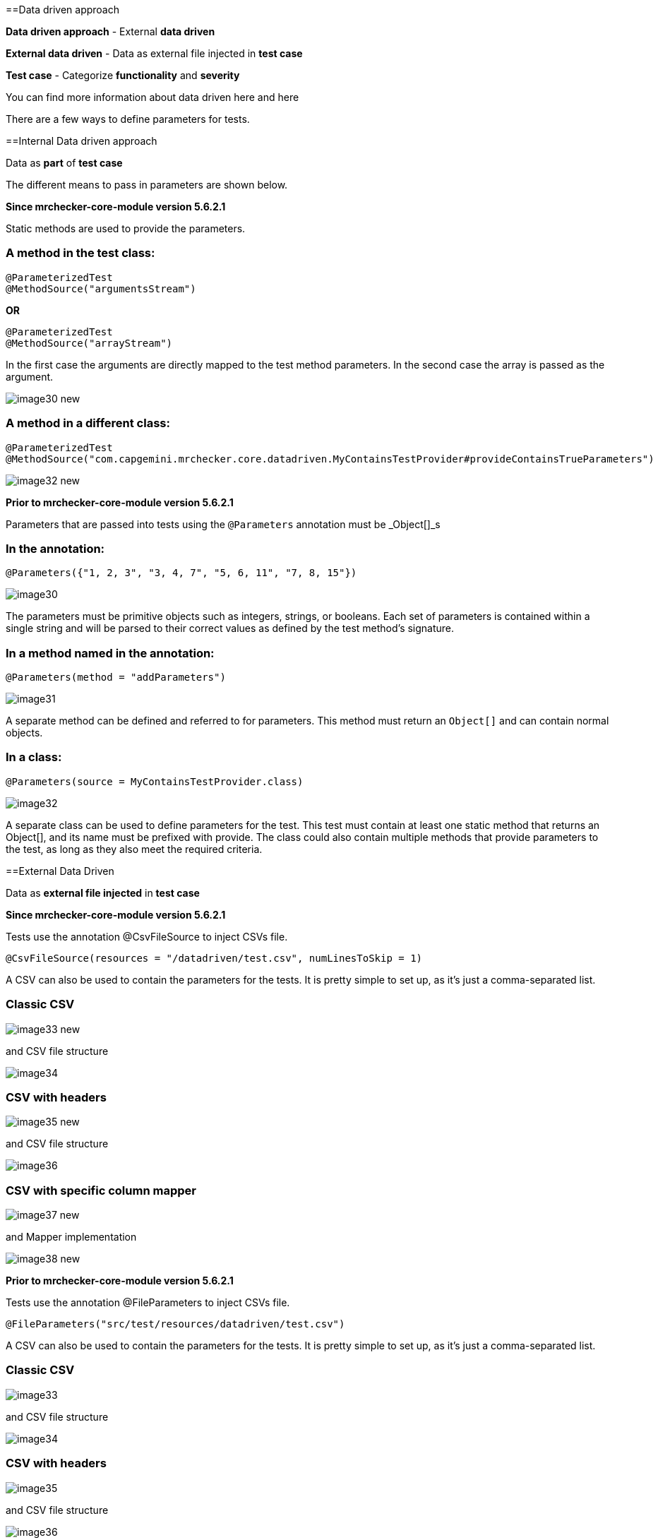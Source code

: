 ==Data driven approach

*Data driven approach* - External *data driven*

*External data driven* - Data as external file injected in *test case*

*Test case* - Categorize *functionality* and *severity*

You can find more information about data driven  here and here

There are a few ways to define parameters for tests.

==Internal Data driven approach

Data as *part* of *test case*

The different means to pass in parameters are shown below.

*Since mrchecker-core-module version 5.6.2.1*

Static methods are used to provide the parameters.

=== A method in the test class:

----
@ParameterizedTest
@MethodSource("argumentsStream")
----

*OR*

----
@ParameterizedTest
@MethodSource("arrayStream")
----

In the first case the arguments are directly mapped to the test method parameters. In the second case the array is passed as the argument. 

image::images/image30_new.png[]

=== A method in a different class:

----
@ParameterizedTest
@MethodSource("com.capgemini.mrchecker.core.datadriven.MyContainsTestProvider#provideContainsTrueParameters")
----

image::images/image32_new.png[]

*Prior to mrchecker-core-module version 5.6.2.1*

Parameters that are passed into tests using the `@Parameters` annotation must be _Object[]_s

=== In the annotation:

----
@Parameters({"1, 2, 3", "3, 4, 7", "5, 6, 11", "7, 8, 15"})
----

image::images/image30.png[]

The parameters must be primitive objects such as integers, strings, or booleans. Each set of parameters is contained within a single string and will be parsed to their correct values as defined by the test method’s signature.

=== In a method named in the annotation:

----
@Parameters(method = "addParameters")
----

image::images/image31.png[]

A separate method can be defined and referred to for parameters. This method must return an `Object[]` and can contain normal objects.

=== In a class:

----
@Parameters(source = MyContainsTestProvider.class)
----

image::images/image32.png[]

A separate class can be used to define parameters for the test. This test must contain at least one static method that returns an Object[], and its name must be prefixed with provide. The class could also contain multiple methods that provide parameters to the test, as long as they also meet the required criteria.

==External Data Driven

Data as *external file injected* in *test case*

*Since mrchecker-core-module version 5.6.2.1*

Tests use the annotation @CsvFileSource to inject CSVs file.

----
@CsvFileSource(resources = "/datadriven/test.csv", numLinesToSkip = 1)
----

A CSV can also be used to contain the parameters for the tests. It is pretty simple to set up, as it’s just a comma-separated list.

=== Classic CSV

image::images/image33_new.png[]

and CSV file structure

image::images/image34.png[]

=== CSV with headers

image::images/image35_new.png[]

and CSV file structure

image::images/image36.png[]

=== CSV with specific column mapper

image::images/image37_new.png[]

and Mapper implementation

image::images/image38_new.png[]

*Prior to mrchecker-core-module version 5.6.2.1*

Tests use the annotation @FileParameters to inject CSVs file.

----
@FileParameters("src/test/resources/datadriven/test.csv")
----

A CSV can also be used to contain the parameters for the tests. It is pretty simple to set up, as it’s just a comma-separated list.

=== Classic CSV

image::images/image33.png[]

and CSV file structure

image::images/image34.png[]

=== CSV with headers

image::images/image35.png[]

and CSV file structure

image::images/image36.png[]

=== CSV with specific column mapper

image::images/image37.png[]

and Mapper implementation

image::images/image38.png[]
